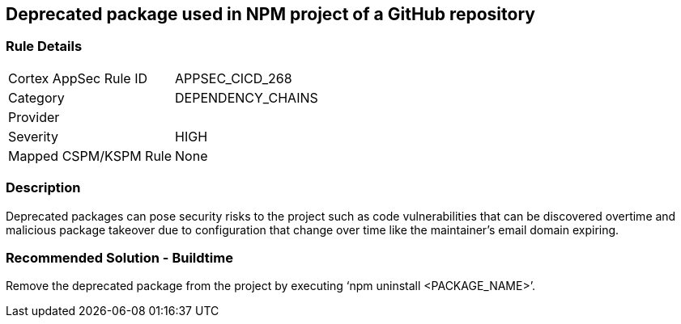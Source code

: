 == Deprecated package used in NPM project of a GitHub repository
 
=== Rule Details

[cols="1,3"]
|===
|Cortex AppSec Rule ID |APPSEC_CICD_268
|Category |DEPENDENCY_CHAINS
|Provider |
|Severity |HIGH
|Mapped CSPM/KSPM Rule |None
|===


=== Description 

Deprecated packages can pose security risks to the project such as code vulnerabilities that can be discovered overtime and malicious package takeover due to configuration that change over time like the maintainer's email domain expiring.

=== Recommended Solution - Buildtime

Remove the deprecated package from the project by executing ‘npm uninstall <PACKAGE_NAME>’.